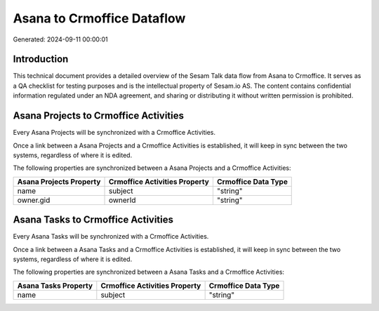 ===========================
Asana to Crmoffice Dataflow
===========================

Generated: 2024-09-11 00:00:01

Introduction
------------

This technical document provides a detailed overview of the Sesam Talk data flow from Asana to Crmoffice. It serves as a QA checklist for testing purposes and is the intellectual property of Sesam.io AS. The content contains confidential information regulated under an NDA agreement, and sharing or distributing it without written permission is prohibited.

Asana Projects to Crmoffice Activities
--------------------------------------
Every Asana Projects will be synchronized with a Crmoffice Activities.

Once a link between a Asana Projects and a Crmoffice Activities is established, it will keep in sync between the two systems, regardless of where it is edited.

The following properties are synchronized between a Asana Projects and a Crmoffice Activities:

.. list-table::
   :header-rows: 1

   * - Asana Projects Property
     - Crmoffice Activities Property
     - Crmoffice Data Type
   * - name
     - subject
     - "string"
   * - owner.gid
     - ownerId
     - "string"


Asana Tasks to Crmoffice Activities
-----------------------------------
Every Asana Tasks will be synchronized with a Crmoffice Activities.

Once a link between a Asana Tasks and a Crmoffice Activities is established, it will keep in sync between the two systems, regardless of where it is edited.

The following properties are synchronized between a Asana Tasks and a Crmoffice Activities:

.. list-table::
   :header-rows: 1

   * - Asana Tasks Property
     - Crmoffice Activities Property
     - Crmoffice Data Type
   * - name
     - subject
     - "string"

